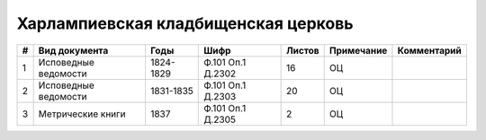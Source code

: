 
.. Church datasheet RST template
.. Autogenerated by cfp-sphinx.py

.. index:: Харлампиевская кладбищенская церковь

Харлампиевская кладбищенская церковь
====================================

.. list-table::
   :header-rows: 1

   * - #
     - Вид документа
     - Годы
     - Шифр
     - Листов
     - Примечание
     - Комментарий

   * - 1
     - Исповедные ведомости
     - 1824-1829
     - Ф.101 Оп.1 Д.2302
     - 16
     - ОЦ
     - 
   * - 2
     - Исповедные ведомости
     - 1831-1835
     - Ф.101 Оп.1 Д.2303
     - 20
     - ОЦ
     - 
   * - 3
     - Метрические книги
     - 1837
     - Ф.101 Оп.1 Д.2305
     - 2
     - ОЦ
     - 


